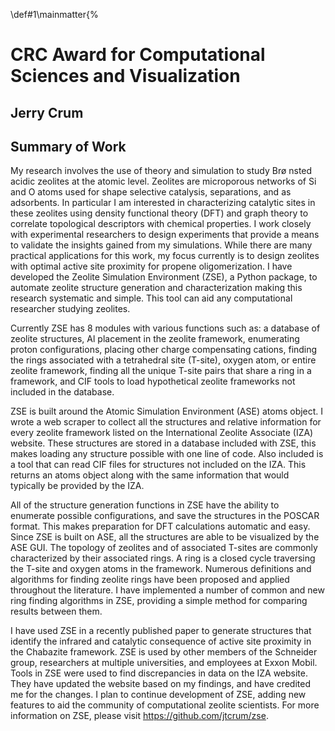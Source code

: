 #+BEGIN_OPTIONS
#+LATEX_CLASS_OPTIONS: [11pt]
#+LATEX_HEADER:\usepackage{geometry}
#+LATEX_HEADER:\geometry{margin=1.0in,top=.75in,bottom=.75in}
#+LATEX_HEADER:\usepackage{graphicx}
#+LATEX_HEADER:\usepackage{color}
#+LATEX_HEADER:\usepackage[numbers,super,sort&compress]{natbib}
#+LATEX_HEADER:\usepackage{caption}
#+LATEX_HEADER:\usepackage{subcaption}
#+LATEX_HEADER:\captionsetup{font=footnotesize}
#+LATEX_HEADER:\usepackage[version=3]{mhchem}
#+LATEX_HEADER:\usepackage{siunitx}
#+LATEX_HEADER:\usepackage{fancyhdr}
#+LATEX_HEADER:\usepackage{amsmath}
#+LATEX_HEADER:\usepackage{enumitem}
#+LATEX_HEADER:\usepackage{mdwlist}
#+LATEX_HEADER:\usepackage{hyperref}
#+LATEX_HEADER:\pagestyle{fancy}
#+LATEX_HEADER:\usepackage{wrapfig}
#+LATEX_HEADER:\usepackage{nopageno}
#+LATEX_HEADER:\fancyhf{}
#+LATEX_HEADER:\fancyhead[LE,RO]{\scriptsize Jerry Crum}
#+LATEX_HEADER:\fancyhead[RE,LO]{\scriptsize CRC Award}
#+LATEX_HEADER:%\fancyfoot[CE,CO]{\leftmark}
#+LATEX_HEADER:\fancyfoot[LE,RO]{\thepage}
#+LATEX_HEADER:%\usepackage{subfig}
#+LATEX_HEADER:\usepackage{comment}
#+LATEX_HEADER:\usepackage{titlesec}
#+LATEX_HEADER:\titlespacing*{\section}
#+LATEX_HEADER:{0pt}{0.6\baselineskip}{0.2\baselineskip}
#+LATEX_HEADER:\titlespacing*{\subsection}
#+LATEX_HEADER:{0pt}{0.6\baselineskip}{0.2\baselineskip}
#+LATEX_HEADER:\titlespacing*{\subsubsection}
#+LATEX_HEADER:{0pt}{0.4\baselineskip}{0.1\baselineskip}
#+LATEX_HEADER: \usepackage{parskip}
#+LATEX_HEADER: \usepackage[section]{placeins}
#+LATEX_HEADER: \usepackage{siunitx}

#+LATEX_HEADER:\DeclareGraphicsExtensions{.pdf,.png,.jpg}
#+LATEX_HEADER:\newcommand{\red}[1]{\textcolor{red}{#1}}
#+LATEX_HEADER:\newcommand{\blue}[1]{\textcolor{blue}{#1}}
#+LATEX_HEADER:\newcommand{\green}[1]{\textcolor{green}{#1}}
#+LATEX_HEADER:\newcommand{\orange}[1]{\textcolor{orange}{#1}}
#+latex_header: \usepackage[capitalise]{cleveref}

\def\udesoftecoverride#1\mainmatter{%
  \AfterEndPreamble{#1\mainmatter}

#+OPTIONS: toc:nil
#+OPTIONS: date:nil
#+OPTIONS: H:3 num:nil
#+OPTIONS: ':t
#+END_OPTIONS

* CRC Award for Computational Sciences and Visualization

** Jerry Crum

** Summary of Work

My research involves the use of theory and simulation to study Br\o nsted acidic zeolites at the atomic level. Zeolites are microporous networks of Si and O atoms used for shape selective catalysis, separations, and as adsorbents. In particular I am interested in characterizing catalytic sites in these zeolites using density functional theory (DFT) and graph theory to correlate topological descriptors with chemical properties. I work closely with experimental researchers to design experiments that provide a means to validate the insights gained from my simulations. While there are many practical applications for this work, my focus currently is to design zeolites with optimal active site proximity for propene oligomerization. I have developed the Zeolite Simulation Environment (ZSE), a Python package, to automate zeolite structure generation and characterization making this research systematic and simple. This tool can aid any computational researcher studying zeolites. 

Currently ZSE has 8 modules with various functions such as: a database of zeolite structures, Al placement in the zeolite framework, enumerating proton configurations, placing other charge compensating cations, finding the rings associated with a tetrahedral site (T-site), oxygen atom, or entire zeolite framework, finding all the unique T-site pairs that share a ring in a framework, and CIF tools to load hypothetical zeolite frameworks not included in the database. 

ZSE is built around the Atomic Simulation Environment (ASE) atoms object. I wrote a web scraper to collect all the structures and relative information for every zeolite framework listed on the International Zeolite Associate (IZA) website. These structures are stored in a database included with ZSE, this makes loading any structure possible with one line of code. Also included is a tool that can read CIF files for structures not included on the IZA. This returns an atoms object along with the same information that would typically be provided by the IZA. 

All of the structure generation functions in ZSE have the ability to enumerate possible configurations, and save the structures in the POSCAR format. This makes preparation for DFT calculations automatic and easy. Since ZSE is built on ASE, all the structures are able to be visualized by the ASE GUI. The topology of zeolites and of associated T-sites are commonly characterized by their associated rings. A ring is a closed cycle traversing the T-site and oxygen atoms in the framework. Numerous definitions and algorithms for finding zeolite rings have been proposed and applied throughout the literature. I have implemented a number of common and new ring finding algorithms in ZSE, providing a simple method for comparing results between them. 

I have used ZSE in a recently published paper to generate structures that identify the infrared and catalytic consequence of active site proximity in the Chabazite framework. ZSE is used by other members of the Schneider group, researchers at multiple universities, and employees at Exxon Mobil. Tools in ZSE were used to find discrepancies in data on the IZA website. They have updated the website based on my findings, and have credited me for the changes. I plan to continue development of ZSE, adding new features to aid the community of computational zeolite scientists. For more information on ZSE, please visit https://github.com/jtcrum/zse.
